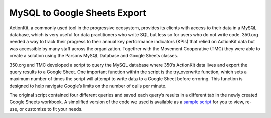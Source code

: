 ===============
MySQL to Google Sheets Export
===============

ActionKit, a commonly used tool in the progressive ecosystem, provides its clients with access to their data in a MySQL database, which is very useful for data practitioners who write SQL but less so for users who do not write code. 350.org needed a way to track their progress to their annual key performance indicators (KPIs) that relied on ActionKit data but was accessible by many staff across the organization. Together with the Movement Cooperative (TMC) they were able to create a solution using the Parsons MySQL Database and Google Sheets classes.

350.org and TMC developed a script to query the MySQL database where 350’s ActionKit data lives and export the query results to a Google Sheet. One important function within the script is the try_overwrite function, which sets a maximum number of times the script will attempt to write data to a Google Sheet before erroring. This function is designed to help navigate Google’s limits on the number of calls per minute.

The original script contained four different queries and saved each query’s results in a different tab in the newly created Google Sheets workbook. A simplified version of the code we used is available as a `sample script <https://github.com/move-coop/parsons/tree/master/useful_resources/sample_code/mysql_to_googlesheets.py>`_ for you to view, re-use, or customize to fit your needs.
